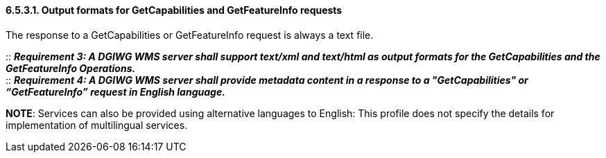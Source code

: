 ==== 6.5.3.1.  Output formats for GetCapabilities and GetFeatureInfo requests

The response to a GetCapabilities or GetFeatureInfo request is always a text file.

::
*_Requirement 3: A DGIWG WMS server shall support text/xml and text/html as output formats for the GetCapabilities and the GetFeatureInfo Operations._*  +
::
*_Requirement 4: A DGIWG WMS server shall provide metadata content in a response to a "GetCapabilities" or “GetFeatureInfo” request in English language._*

**NOTE**: Services can also be provided using alternative languages to
English: This profile does not specify the details for implementation of
multilingual services.

